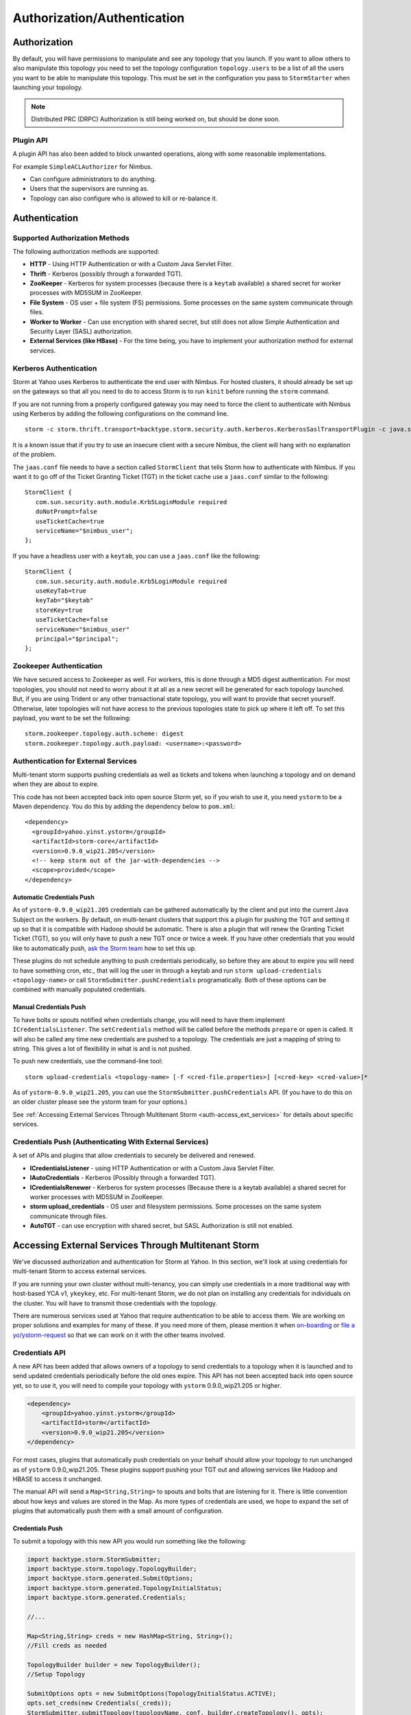 ============================
Authorization/Authentication
============================

.. Status: first draft. Needs tighter writing and a technical review.

Authorization
=============

By default, you will have permissions to manipulate and see any topology that you 
launch. If you want to allow others to also manipulate this topology you need to 
set the topology configuration ``topology.users`` to be a list of all the users you want to 
be able to manipulate this topology. This must be set in the configuration you pass 
to ``StormStarter`` when launching your topology.

.. note:: Distributed PRC (DRPC) Authorization is still being worked on, but should be done soon.

Plugin API
----------

A plugin API has also been added to block unwanted operations, along with some reasonable implementations.

For example ``SimpleACLAuthorizer`` for Nimbus.

- Can configure administrators to do anything.
- Users that the supervisors are running as.
- Topology can also configure who is allowed to kill or re-balance it.


Authentication
==============

Supported Authorization Methods
-------------------------------

The following authorization methods are supported:

- **HTTP** - Using HTTP Authentication or with a Custom Java Servlet Filter.
- **Thrift** - Kerberos (possibly through a forwarded TGT).
- **ZooKeeper** - Kerberos for system processes (because there is a ``keytab`` available) a 
  shared secret for worker processes with MD5SUM in ZooKeeper.
- **File System** - OS user + file system (FS) permissions. Some processes on the same system communicate through files.
- **Worker to Worker** - Can use encryption with shared secret, but still does not 
  allow Simple Authentication and Security Layer (SASL) authorization.
- **External Services (like HBase)** - For the time being, you have to implement your authorization method for external services.


Kerberos Authentication
-----------------------

Storm at Yahoo uses Kerberos to authenticate the end user with Nimbus. For hosted 
clusters, it should already be set up on the gateways so that all you need to do 
to access Storm is to run ``kinit`` before running the ``storm`` command.

If you are not running from a properly configured gateway you may need to force 
the client to authenticate with Nimbus using Kerberos by adding the following 
configurations on the command line.

::

    storm -c storm.thrift.transport=backtype.storm.security.auth.kerberos.KerberosSaslTransportPlugin -c java.security.auth.login.config=/path/to/jaas.conf

It is a known issue that if you try to use an insecure client with a secure 
Nimbus, the client will hang with no explanation of the problem.

The ``jaas.conf`` file needs to have a section called ``StormClient`` that tells Storm 
how to authenticate with Nimbus. If you want it to go off of the Ticket Granting Ticket (TGT) in the ticket 
cache use a ``jaas.conf`` similar to the following::

    StormClient {
       com.sun.security.auth.module.Krb5LoginModule required
       doNotPrompt=false
       useTicketCache=true
       serviceName="$nimbus_user";
    };


If you have a headless user with a ``keytab``, you can use a ``jaas.conf`` like the following::

    StormClient {
       com.sun.security.auth.module.Krb5LoginModule required
       useKeyTab=true
       keyTab="$keytab"
       storeKey=true
       useTicketCache=false
       serviceName="$nimbus_user"
       principal="$principal";
    };

Zookeeper Authentication
------------------------

We have secured access to Zookeeper as well. For workers, this is done through a 
MD5 digest authentication. For most topologies, you should not need to worry about 
it at all as a new secret will be generated for each topology launched. But, if 
you are using Trident or any other transactional state topology, you will want to 
provide that secret yourself. Otherwise, later topologies will not have access to 
the previous topologies state to pick up where it left off. To set this payload, 
you want to be set the following::

    storm.zookeeper.topology.auth.scheme: digest
    storm.zookeeper.topology.auth.payload: <username>:<password>

Authentication for External Services
------------------------------------

Multi-tenant storm supports pushing credentials as well as tickets and tokens when launching 
a topology and on demand when they are about to expire.

This code has not been accepted back into open source Storm yet, so if you wish 
to use it, you need ``ystorm`` to be a Maven dependency. You do this
by adding the dependency below to ``pom.xml``:: 

    <dependency>
      <groupId>yahoo.yinst.ystorm</groupId>
      <artifactId>storm-core</artifactId>
      <version>0.9.0_wip21.205</version>
      <!-- keep storm out of the jar-with-dependencies -->
      <scope>provided</scope>
    </dependency>

Automatic Credentials Push
##########################

As of ``ystorm-0.9.0_wip21.205`` credentials can be gathered automatically by the 
client and put into the current Java Subject on the workers. By default, on 
multi-tenant clusters that support this a plugin for pushing the TGT and setting 
it up so that it is compatible with Hadoop should be automatic. There is also a 
plugin that will renew the Granting Ticket Ticket (TGT), so you will only have to push a new TGT once or 
twice a week. If you have other credentials that you would like to automatically 
push, `ask the Storm team <email:yahoo-storm-team@yahoo-inc.com>`_ how to set this up.

These plugins do not schedule anything to push credentials periodically, so before 
they are about to expire you will need to have something cron, etc., that will log 
the user in through a keytab and run ``storm upload-credentials <topology-name>`` or 
call ``StormSubmitter.pushCredentials`` programatically. Both of these options can 
be combined with manually populated credentials.


Manual Credentials Push
#######################

To have bolts or spouts notified when credentials change, you will need to have 
them implement ``ICredentialsListener``. The ``setCredentials`` method will 
be called before the methods ``prepare`` or ``open`` is called. It will also be called any time new 
credentials are pushed to a topology. The credentials are just a mapping of string 
to string. This gives a lot of flexibility in what is and is not pushed.

To push new credentials, use the command-line tool::

    storm upload-credentials <topology-name> [-f <cred-file.properties>] [<cred-key> <cred-value>]*

As of ``ystorm-0.9.0_wip21.205``, you can use the ``StormSubmitter.pushCredentials`` API. 
(If you have to do this on an older cluster please see the ystorm team for your options.)

See :ref:`Accessing External Services Through Multitenant Storm <auth-access_ext_services>` 
for details about specific services.

Credentials Push (Authenticating With External Services)
--------------------------------------------------------

A set of APIs and plugins that allow credentials to securely be delivered and renewed.

- **ICredentialsListener** - using HTTP Authentication or with a Custom Java Servlet Filter.
- **IAutoCredentials** - Kerberos (Possibly through a forwarded TGT).
- **ICredentialsRenewer** - Kerberos for system processes (Because there is a 
  keytab available) a shared secret for worker processes with MD5SUM in ZooKeeper.
- **storm upload_credentials** - OS user and filesystem permissions. Some processes on the 
  same system communicate through files.
- **AutoTGT** - can use encryption with shared secret, but SASL Authorization is still not enabled.


Accessing External Services Through Multitenant Storm 
======================================================

We've discussed authorization and authentication for Storm at Yahoo. In this section, 
we'll look at using credentials for multi-tenant Storm to access external services. 

If you are running your own cluster without multi-tenancy, you can simply use 
credentials in a more traditional way with host-based YCA v1, ``ykeykey``, etc. For 
multi-tenant Storm, we do not plan on installing any credentials for individuals on the cluster. 
You will have to transmit those credentials with the topology.

There are numerous services used at Yahoo that require authentication to be able to access them. 
We are working on proper solutions and examples for many of these. If you need 
more of them, please mention it when `on-boarding <../onboarding>`_ 
or `file a yo/ystorm-request <http://yo/ystorm-request>`_
so that we can work on it with the other teams involved.

Credentials API
---------------

A new API has been added that allows owners of a topology to send credentials to 
a topology when it is launched and to send updated credentials periodically
before the old ones expire. This API has not been accepted back into open source 
yet, so to use it, you will need to compile your topology with
``ystorm`` 0.9.0_wip21.205 or higher.

.. code-block:: xml

   <dependency>
       <groupId>yahoo.yinst.ystorm</groupId>
       <artifactId>storm</artifactId>
       <version>0.9.0_wip21.205</version>
   </dependency>

For most cases, plugins that automatically push credentials on your behalf should 
allow your topology to run unchanged as of ``ystorm`` 0.9.0_wip21.205. These plugins support 
pushing your TGT out and allowing services like Hadoop and HBASE to access it 
unchanged.

The manual API will send a ``Map<String,String>`` to spouts and bolts that are 
listening for it. There is little convention about how keys and values are stored 
in the Map. As more types of credentials are used, we hope to expand the set of 
plugins that automatically push them with a small amount of configuration.

Credentials Push
################

To submit a topology with this new API you would run something like the following:

.. code-block:: java

    import backtype.storm.StormSubmitter;
    import backtype.storm.topology.TopologyBuilder;
    import backtype.storm.generated.SubmitOptions;
    import backtype.storm.generated.TopologyInitialStatus;
    import backtype.storm.generated.Credentials;
    
    //...
    
    Map<String,String> creds = new HashMap<String, String>();
    //Fill creds as needed
    
    TopologyBuilder builder = new TopologyBuilder();
    //Setup Topology
    
    SubmitOptions opts = new SubmitOptions(TopologyInitialStatus.ACTIVE);
    opts.set_creds(new Credentials(_creds));
    StormSubmitter.submitTopology(topologyName, conf, builder.createTopology(), opts);

To use the plugins to send credentials::

.. code-block:: java

   import backtype.storm.StormSubmitter;
   import backtype.storm.topology.TopologyBuilder;
   
   //...
   
   Map<String,String> creds = new HashMap<String, String>();
   //Fill creds as needed
   
   TopologyBuilder builder = new TopologyBuilder();
   //Setup Topology
   
   StormSubmitter.submitTopology(topologyName, conf, builder.createTopology());

To send updated credentials:

.. code-block:: java

   import backtype.storm.StormSubmitter;
   //...
   
   Map<String,String> creds = new HashMap<String, String>();
   //Fill creds as needed
   
   StormSubmitter.pushCredentials(topologyName, conf, creds);

Receiving Credentials
#####################

To get the pushed credentials, a spout or a bolt can implement the 
`ICredentialsListener <https://git.corp.yahoo.com/storm/storm/blob/master-security/storm-core/src/jvm/backtype/storm/ICredentialsListener.java>`_ 
interface. It provides the following single method:

.. code-block:: java

   public void setCredentials(Map<String,String> credentials);

This method will be called before the ``prepare`` method of the bolt or the ``open`` method 
of the spout. It will also be called after new credentials are pushed, but may take up to a 
few minutes from the time the client finishes.


YCA Authentication
------------------

YCA v1 is not available for hosted multi-tenant storm. YCAv2 **must** be used. You 
can get a YCAv2 certificate using either Kerberos or by using a YCAv1 cert for a 
role in the ``griduser`` namespace with the role name matching the user name. Although 
this is generally reserved for launcher boxes, anyone with access to the 
box can get the corresponding certificate.

The V2 certificate being fetched must be for a role that includes a special host name for the user::

    <username>.wsca.user.yahoo.com

As of ``ystorm-0.9.0_wip21.225`` code has been added to Storm to automatically fetch 
and push YCA certificates on your behalf. To use this, you need to know about the
three configurations in the table below.

.. csv-table:: YCA Configurations
   :header: "Name", "Configuration"
   :widths: 15, 40
   
   "``yahoo.autoyca.appids``", "This is the config that you will interact with the most. It is a comma separated list of YCAv2 application IDs that should be fetched and passed to the topology."
   "``yahoo.autoyca.v1appid``",	"If set this is the YCAv1 cert that should be used when fetching YCAv2 certs. If not set kerberos will be used instead."
   "``yahoo.autoyca.proxyappid``", "This is the role for the http proxies that should be used with this YCAv2 cert. If not set YCA will guess based off of the colo you are in. It almost always gets this correct."

On the worker side, you can fetch the most up-to-date certificate using static methods in 
the ``com.yahoo.storm.security.yca.AutoYCA`` class. This class is in a separate Yahoo-
specific ``storm`` jar in the same ``yinst`` package/maven artifact. You need to 
include a dependency on ``storm_yahoo`` to compile your code.

.. code-block:: xml

   <dependency>
     <groupId>yahoo.yinst.ystorm</groupId>
     <artifactId>storm_yahoo</artifactId>
     <version>0.9.0_wip21.225</version>
     <exclusions>
       <exclusion>
         <groupId>storm</groupId>
         <artifactId>storm-core</artifactId>
       </exclusion>
     </exclusions>
   </dependency>

(Exclusions are due to incompatibilities between Maven and Yinst.)

You should only use the method ``getYcaV2Cert(String appId)`` to get a specific YCA v2 certificate. 
It returns ``null`` if the certificate is not found. There are other methods to help with testing
or to support other use cases.

The following are some examples:

- Submitting a topology and requesting YCAv2 certs from the command line. 
  Kerberos will be used to fetch the certificate::

      storm jar ./my-topology.jar com.yahoo.RunTopology -c "yahoo.autoyca.appids=yahoo.role.name"

- On the worker side getting that same certificate:

  .. code-block:: java
 
     import com.yahoo.storm.security.yca.AutoYCA;
     ...
     String myCert = AutoYCA.getYcaV2Cert("yahoo.role.name");
     httpRequest.addHeader("Yahoo-App-Auth",myCert);

- Submitting a topology while setting the config programatically to fetch two certificates::

      conf.put(AutoYCA.YCA_APPIDS_CONF, "yahoo.role.name1,yahoo.role.name2");
      ...
      StormSubmitter.submitTopology("name", conf, builder.createTopology());

- Pushing new YCA credentials to a topology without writing any code::

      storm upload-credentials my-topology-name -c yahoo.autoyca.appids=yahoo.role.name1,yahoo.role.name2"

The older way of doing this is not recommended as it is much more complex and error prone. 


HBase
-----

The plugin for automatically pushing TGT credentials should work with HBase. You should be 
able to access Hbase just as if you were logged in through Kerberos, but because 
HBase is not installed on the workers, you will need to push the code and 
configuration to your topology ``jar``.

For HBase authentication, the ticket cache only needs to be placed on the
gateway/launcher box.  When you run ``kinit`` to get a TGT from the 
Key Distribution Center (KDC) you need to be sure you either pass in the ``-f`` flag 
or have you ``krb5.conf`` file set up to get a TGT that can be forwarded.
Then when you submit your Storm topology, a piece of
code we wrote called AutoTGT will take your TGT and send it to the processes
in your topology. It also knows about Hadoop/HBase, so if it finds Hadoop on
your class path and the Hadoop configuration indicates that security is enabled, it will
do what is needed to make Hadoop/HBase use the TGT.
    
The big difference here is that in your topology you will not need to run any
code that will log you into a keytab because we have already done that for
you. 
    
Because TGTs expire, you will need to push a new TGT at least once a day to
your topology. You can do this by re-running ``kinit`` just like before, and then
running the following::
    
    storm upload-credentials <name-of-topology>
    
 This will push the new TGT to your topology and AutoTGT will put it where it
 needs to go for HBase/Hadoop to access it.

Include a file like the following ``hadoop-site.xml`` in your topology jar:

.. code-block:: xml

   <configuration>
       <property><name>hadoop.security.authentication</name><value>kerberos</value></property>
       <property><name>hadoop.security.auth_to_local</name><value>RULE:[2:$1@$0](.*@DS.CORP.YAHOO.COM)s/@.*//
           RULE:[1:$1@$0](.*@DS.CORP.YAHOO.COM)s/@.*//
           RULE:[2:$1@$0](.*@Y.CORP.YAHOO.COM)s/@.*//
           RULE:[1:$1@$0](.*@Y.CORP.YAHOO.COM)s/@.*//
           RULE:[2:$1@$0]([jt]t@.*YGRID.YAHOO.COM)s/.*/mapred/
           RULE:[2:$1@$0]([nd]n@.*YGRID.YAHOO.COM)s/.*/hdfs/
           RULE:[2:$1@$0](mapred@.*YGRID.YAHOO.COM)s/.*/mapred/
           RULE:[2:$1@$0](hdfs@.*YGRID.YAHOO.COM)s/.*/hdfs/
           RULE:[2:$1@$0](mapred@.*YGRID.YAHOO.COM)s/.*/mapred/
           RULE:[2:$1@$0](hdfs@.*YGRID.YAHOO.COM)s/.*/hdfs/
           DEFAULT</value></property>
   </configuration>

HDFS
----

HDFS is similar to HBase except the configuration is much simpler.

`yahoo examples <https://git.corp.yahoo.com/storm/storm/tree/master-security/examples/yahoo-examples>`_ in the storm repo includes an example topology accessing HDFS.  This particular one uses storm-hdfs to access it, but you can access HDFS directly if you prefer.  The important things to remember to do are

first include the storm client conf as a dependency.

.. code-block:: xml

   <dependency>
     <groupId>yahoo.yinst.storm_hadoop_client_conf</groupId>
     <artifactId>storm_hadoop_client_conf</artifactId>
     <version>1.0.0</version>
   </dependency>

Second make sure you create your uber jar using the shade plugin.

.. code-block:: xml

   <plugin>
     <groupId>org.apache.maven.plugins</groupId>
     <artifactId>maven-shade-plugin</artifactId>
     <version>1.4</version>
     <configuration>
       <createDependencyReducedPom>true</createDependencyReducedPom>
     </configuration>
     <executions>
       <execution>
         <phase>package</phase>
         <goals>
           <goal>shade</goal>
         </goals>
         <configuration>
           <finalName>${artifactId}-${version}-jar-with-dependencies</finalName>
           <transformers>
             <transformer implementation="org.apache.maven.plugins.shade.resource.ServicesResourceTransformer"/>
             <transformer implementation="org.apache.maven.plugins.shade.resource.ManifestResourceTransformer">
               <mainClass></mainClass>
             </transformer>
           </transformers>
         </configuration>
       </execution>
     </executions>
   </plugin>

This allows the hadoop client to be packaged properly.  It uses service loaders, and the assembly plugin does not combine the service loader config files properly.  If you make this mistake you will get an error about not knowing how to handle "hdfs://"

Finally you need to use a fully qualified path to get the FileSystem, and ideally access it as well.

.. code-block:: xml
   Path path = new Path("hdfs://mithrilred-nn1.red.ygrid.yahoo.com:8020/");
   Configuration conf = new Configuration();
   FileSystem fs = path.getFileSystem(conf);
